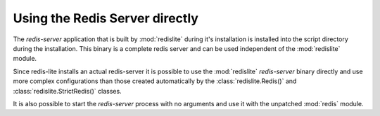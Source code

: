 Using the Redis Server directly
===============================
The `redis-server` application that is built by :mod:`redislite` during it's installation is installed into the
script directory during the installation.  This binary is a complete redis server and can be used independent of
the :mod:`redislite` module.

Since redis-lite installs an actual redis-server it is possible to use the :mod:`redislite` `redis-server` binary
directly and use more complex configurations than those created automatically by the :class:`redislite.Redis()` and
:class:`redislite.StrictRedis()` classes.

It is also possible to start the `redis-server` process with no arguments and use it with the unpatched :mod:`redis`
module.




